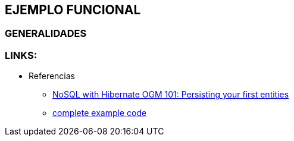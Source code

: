[[wildfly-examples]]

////
a=&#225; e=&#233; i=&#237; o=&#243; u=&#250;

A=&#193; E=&#201; I=&#205; O=&#211; U=&#218;

n=&#241; N=&#209;
////


== EJEMPLO FUNCIONAL

=== GENERALIDADES

=== LINKS:

* Referencias

** http://in.relation.to/Bloggers/NoSQLWithHibernateOGM101PersistingYourFirstEntities[NoSQL with Hibernate OGM 101: Persisting your first entities]

** https://github.com/hibernate/hibernate-demos[complete example code]

